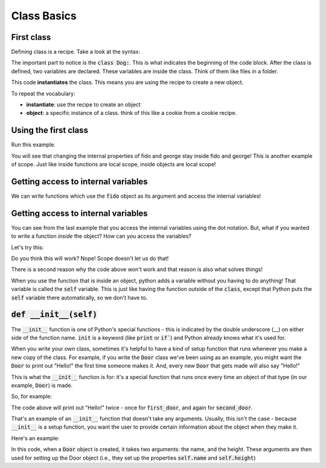 Class Basics
============

First class
^^^^^^^^^^^

Defining class is a recipe.  Take a look at the syntax:

.. code-block:: python
    :linenos:
    
    class Dog:
        name = 'default name'
        age = 0
        

The important part to notice is the :code:`class Dog:`.  This is what indicates the beginning of the code block.
After the class is defined, two variables are declared.  These variables are inside the class. Think of them like files in a folder. 


.. code-block:: python
    :linenos:

    class Dog:
        name = 'default name'
        age = 0

    fido = Dog()
    

This code **instantiates** the class.  This means you are using the recipe to create a new object. 

To repeat the vocabulary:

- **instantiate**: use the recipe to create an object
- **object**: a specific instance of a class. think of this like a cookie from a cookie recipe. 


Using the first class
^^^^^^^^^^^^^^^^^^^^^

.. code-block:: python
    :linenos:

    class Dog:
        name = 'default name'
        age = 0

    fido = Dog()
    
    print("1. Fido's name: ", fido.name)
    fido.name = "Fido"
    
    print("2. Fido's name: ", fido.name)
    
    george = Dog()
    print("3. George's name: ", george.name)
    print("3. Fido's name: ", fido.name)
    
    george.name = "George"
    print("4. George's name: ", george.name)
    print("4. Fido's name: ", fido.name)
    
    
Run this example.

You will see that changing the internal properties of fido and george stay inside fido and george!
This is another example of scope. Just like inside functions are local scope, inside objects are local scope!

Getting access to internal variables
^^^^^^^^^^^^^^^^^^^^^^^^^^^^^^^^^^^^

.. code-block:: python
    :linenos:
    
    class Dog:
        name = 'default name'
        age = 0
        
    def speak(some_dog):
        print("My name is {}. Bow wow!".format(some_dog.name))

    fido = Dog()
    speak(fido)
    
We can write functions which use the :code:`fido` object as its argument and 
access the internal variables!

Getting access to internal variables
^^^^^^^^^^^^^^^^^^^^^^^^^^^^^^^^^^^^

You can see from the last example that you access the internal variables using the dot notation. 
But, what if you wanted to write a function *inside* the object?  How can you access the variables?

Let's try this:

.. code-block:: python
    :linenos:
    
    class Dog:
        name = 'default name'
        age = 0
        
        def speak():
            print("My name is {}. Bow wow!".format(name))

    fido = Dog()
    fido.speak()
    
Do you think this will work?  Nope!  Scope doesn't let us do that!

There is a second reason why the code above won't work and that reason is also what solves things!


.. code-block:: python
    :linenos:
    
    class Dog:
        name = 'default name'
        age = 0
        
        def speak(self):
            print("My name is {}. Bow wow!".format(self.name))

    fido = Dog()
    fido.speak()


When you use the function that is inside an object, python adds a variable without you having to do anything!
That variable is called the :code:`self` variable.   This is just like having the
function outside of the :code:`class`, except that Python puts the :code:`self` variable
there automatically, so we don't have to. 
    
    

:code:`def __init__(self)`
^^^^^^^^^^^^^^^^^^^^^^^^^^

The :code:`__init__` function is one of Python's special functions - 
this is indicated by the double underscore (__) on either side of the function name. 
:code:`init` is a keyword (like :code:`print` or :code:`if``) and Python already knows what it's used for.

When you write your own class, sometimes it's helpful to have a kind of setup
function that runs whenever you make a new copy of the class. For example, 
if you write the :code:`Door` class we've been using as an example, you might
want the :code:`Door` to print out "Hello!" the first time someone makes it. And,
every new :code:`Door` that gets made will also say "Hello!"

This is what the :code:`__init__` function is for: it's a special function that 
runs once every time an object of that type (in our example, :code:`Door`) is made.

So, for example:

.. code-block:: python
    :linenos:
    
    class Door:
        def __init__(self):
            print("Hello!")
      
    first_door = Door()
    second_door = Door()
  
The code above will print out "Hello!" twice - once for :code:`first_door`, and again for :code:`second_door`.

That's an example of an :code:`__init__` function that doesn't take any arguments. Usually, this isn't the case - because :code:`__init__` is a setup function, you want the user to provide certain information about the object when they make it. 

Here's an example:


.. code-block:: python
    :linenos:

    class Door:
        def __init__(self, in_name, in_height):
            self.name = in_name
            self.height = in_height
            print("Hello! My name is " + self.name)
    
    first_door = Door("Gerald", 10)
    second_door = Door("Geraldina", 12)

In this code, when a :code:`Door` object is created, 
it takes two arguments: the name, and the height. 
These arguments are then used for setting up the Door object 
(i.e., they set up the properties :code:`self.name` and :code:`self.height`)
